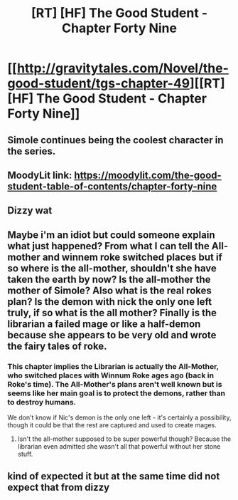 #+TITLE: [RT] [HF] The Good Student - Chapter Forty Nine

* [[http://gravitytales.com/Novel/the-good-student/tgs-chapter-49][[RT] [HF] The Good Student - Chapter Forty Nine]]
:PROPERTIES:
:Author: I_am_your_BRAIN
:Score: 43
:DateUnix: 1522009178.0
:DateShort: 2018-Mar-26
:END:

** Simole continues being the coolest character in the series.
:PROPERTIES:
:Author: haiku_fornification
:Score: 9
:DateUnix: 1522026587.0
:DateShort: 2018-Mar-26
:END:


** MoodyLit link: [[https://moodylit.com/the-good-student-table-of-contents/chapter-forty-nine]]
:PROPERTIES:
:Author: Veedrac
:Score: 9
:DateUnix: 1522013448.0
:DateShort: 2018-Mar-26
:END:


** Dizzy wat
:PROPERTIES:
:Author: Noumero
:Score: 5
:DateUnix: 1522013912.0
:DateShort: 2018-Mar-26
:END:


** Maybe i'm an idiot but could someone explain what just happened? From what I can tell the All-mother and winnem roke switched places but if so where is the all-mother, shouldn't she have taken the earth by now? Is the all-mother the mother of Simole? Also what is the real rokes plan? Is the demon with nick the only one left truly, if so what is the all mother? Finally is the librarian a failed mage or like a half-demon because she appears to be very old and wrote the fairy tales of roke.
:PROPERTIES:
:Author: momanie
:Score: 3
:DateUnix: 1522106116.0
:DateShort: 2018-Mar-27
:END:

*** This chapter implies the Librarian is actually the All-Mother, who switched places with Winnum Roke ages ago (back in Roke's time). The All-Mother's plans aren't well known but is seems like her main goal is to protect the demons, rather than to destroy humans.

We don't know if Nic's demon is the only one left - it's certainly a possibility, though it could be that the rest are captured and used to create mages.
:PROPERTIES:
:Author: haiku_fornification
:Score: 3
:DateUnix: 1522135682.0
:DateShort: 2018-Mar-27
:END:

**** Isn't the all-mother supposed to be super powerful though? Because the librarian even admitted she wasn't all that powerful without her stone stuff.
:PROPERTIES:
:Author: momanie
:Score: 1
:DateUnix: 1522167169.0
:DateShort: 2018-Mar-27
:END:


** kind of expected it but at the same time did not expect that from dizzy
:PROPERTIES:
:Author: BelloSoup
:Score: 2
:DateUnix: 1522070484.0
:DateShort: 2018-Mar-26
:END:
